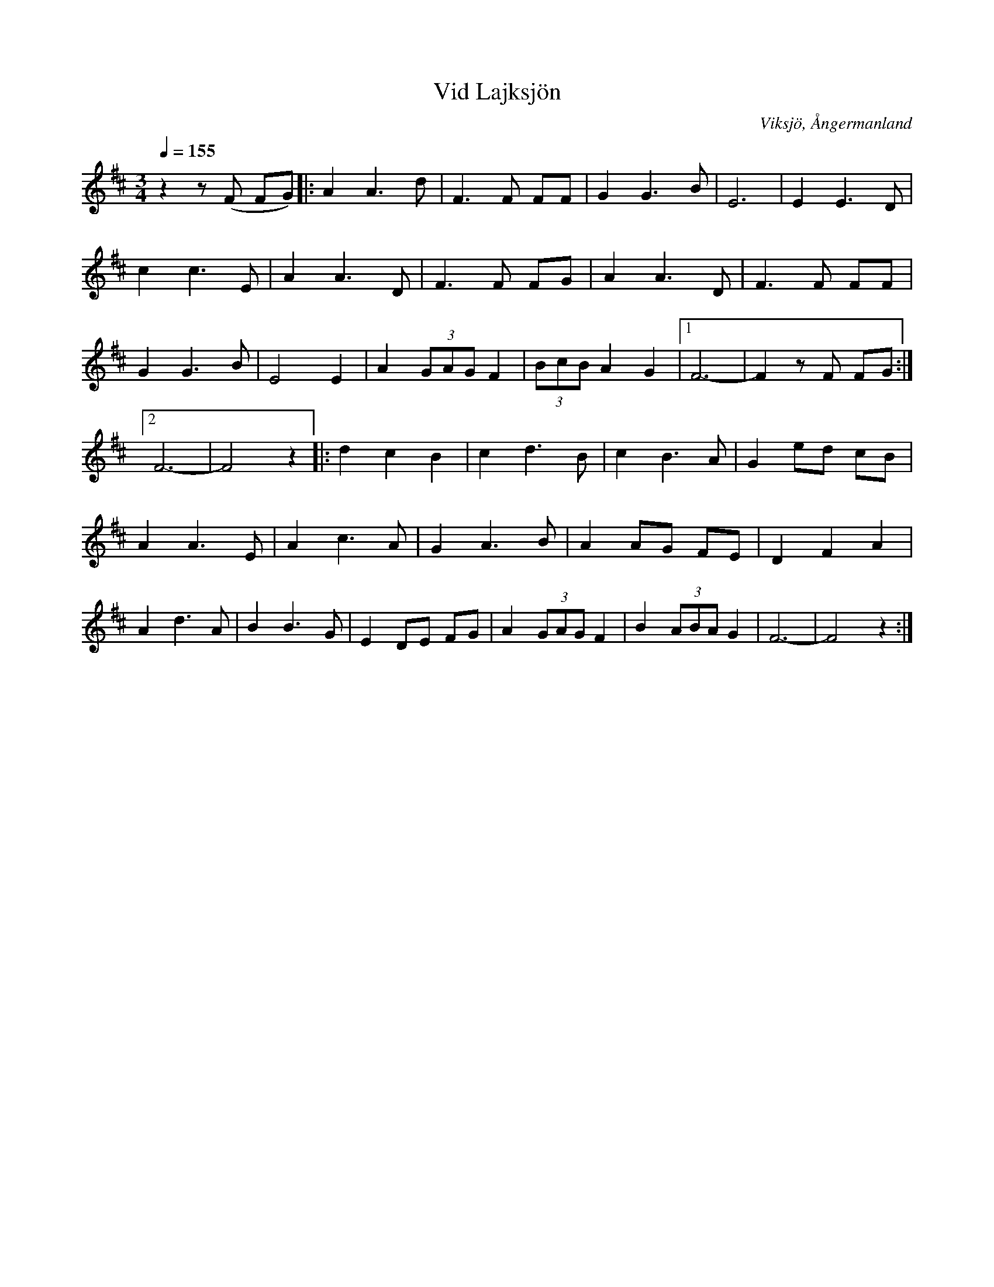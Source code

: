 %%abc-charset utf-8

X:1
T:Vid Lajksjön
O:Viksjö, Ångermanland
Q:1/4=155
M:3/4
L:1/8
K:D
z2 z (F FG)|:A2 A3 d|F3 F FF|G2 G3 B|E6|E2 E3 D|c2 c3 E|A2 A3 D|F3 F FG|A2 A3 D|F3 F FF|G2 G3 B|E4 E2|A2 (3GAG F2|(3BcB A2 G2|1 F6-|F2 z F FG:|2 F6-|F4 z2|:d2 c2 B2|c2 d3 B|c2 B3 A| G2 ed cB|A2 A3 E|A2 c3 A|G2 A3 B| A2 AG FE|D2 F2 A2|A2 d3 A|B2 B3 G|E2 DE FG|A2 (3GAG F2|B2 (3ABA G2|F6-|F4 z2:|

